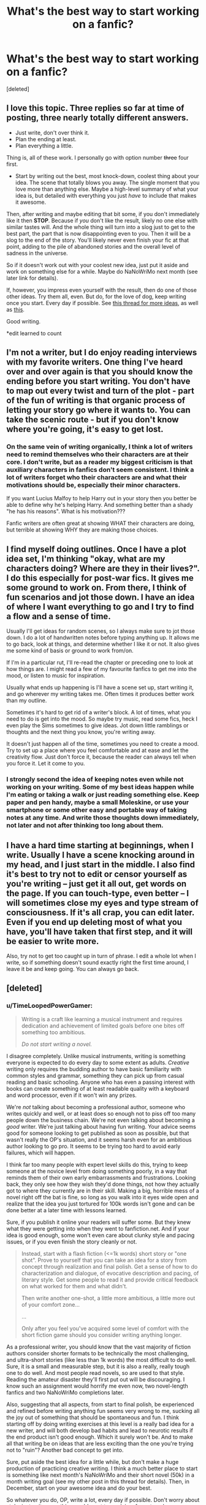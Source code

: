 #+TITLE: What's the best way to start working on a fanfic?

* What's the best way to start working on a fanfic?
:PROPERTIES:
:Score: 6
:DateUnix: 1382408171.0
:DateShort: 2013-Oct-22
:END:
[deleted]


** I love this topic. Three replies so far at time of posting, three nearly totally different answers.

- Just write, don't over think it.
- Plan the ending at least.
- Plan everything a little.

Thing is, all of these work. I personally go with option number +three+ four first.

- Start by writing out the best, most knock-down, coolest thing about your idea. The scene that totally blows you away. The single moment that you love more than anything else. Maybe a high-level summary of what your idea is, but detailed with everything you just /have/ to include that makes it awesome.

Then, after writing and maybe editing that bit some, if you don't immediately like it then *STOP*. Because if /you/ don't like the result, likely no one else with similar tastes will. And the whole thing will turn into a slog just to get to the best part, the part that is now disappointing even to you. Then it will be a slog to the end of the story. You'll likely never even finish your fic at that point, adding to the pile of abandoned stories and the overall level of sadness in the universe.

So if it doesn't work out with your coolest new idea, just put it aside and work on something else for a while. Maybe do NaNoWriMo next month (see later link for details).

If, however, you impress even yourself with the result, then do one of those other ideas. Try them all, even. But do, for the love of dog, keep writing once you start. Every day if possible. See [[http://www.reddit.com/r/HPfanfiction/comments/1oq4lq/writing_a_fanfiction/ccunurn][this thread for more ideas]], as well as [[http://www.reddit.com/r/HPfanfiction/comments/1nvj1y/ff_writers_how_do_you_like_to_write_your_fics/][this]].

Good writing.

*edit learned to count
:PROPERTIES:
:Author: TimeLoopedPowerGamer
:Score: 8
:DateUnix: 1382429106.0
:DateShort: 2013-Oct-22
:END:


** I'm not a writer, but I do enjoy reading interviews with my favorite writers. One thing I've heard over and over again is that you should know the ending before you start writing. You don't have to map out every twist and turn of the plot - part of the fun of writing is that organic process of letting your story go where it wants to. You can take the scenic route - but if you don't know where you're going, it's easy to get lost.
:PROPERTIES:
:Author: dahlesreb
:Score: 6
:DateUnix: 1382420629.0
:DateShort: 2013-Oct-22
:END:

*** On the same vein of writing organically, I think a lot of writers need to remind themselves who their characters are at their core. I don't write, but as a reader my biggest criticism is that auxiliary characters in fanfics don't seem consistent. I think a lot of writers forget who their characters are and what their motivations should be, especially their minor characters.

If you want Lucius Malfoy to help Harry out in your story then you better be able to define why he's helping Harry. And something better than a shady "he has his reasons". What is his motivation???

Fanfic writers are often great at showing WHAT their characters are doing, but terrible at showing WHY they are making those choices.
:PROPERTIES:
:Author: AuroraSinistra
:Score: 6
:DateUnix: 1382435626.0
:DateShort: 2013-Oct-22
:END:


** I find myself doing outlines. Once I have a plot idea set, I'm thinking "okay, what are my characters doing? Where are they in their lives?". I do this especially for post-war fics. It gives me some ground to work on. From there, I think of fun scenarios and jot those down. I have an idea of where I want everything to go and I try to find a flow and a sense of time.

Usually I'll get ideas for random scenes, so I always make sure to jot those down. I do a lot of handwritten notes before typing anything up. It allows me to go back, look at things, and determine whether I like it or not. It also gives me some kind of basis or ground to work from/on.

If I'm in a particular rut, I'll re-read the chapter or preceding one to look at how things are. I might read a few of my favourite fanfics to get me into the mood, or listen to music for inspiration.

Usually what ends up happening is I'll have a scene set up, start writing it, and go wherever my writing takes me. Often times it produces better work than my outline.

Sometimes it's hard to get rid of a writer's block. A lot of times, what you need to do is get into the mood. So maybe try music, read some fics, heck I even play the Sims sometimes to give ideas. Jot down little ramblings or thoughts and the next thing you know, you're writing away.

It doesn't just happen all of the time, sometimes you need to create a mood. Try to set up a place where you feel comfortable and at ease and let the creativity flow. Just don't force it, because the reader can always tell when you force it. Let it come to you.
:PROPERTIES:
:Author: Ayverie
:Score: 5
:DateUnix: 1382425434.0
:DateShort: 2013-Oct-22
:END:

*** I *strongly* second the idea of keeping notes even while not working on your writing. Some of my best ideas happen while I'm eating or taking a walk or just reading something else. Keep paper and pen handy, maybe a small Moleskine, or use your smartphone or some other easy and portable way of taking notes at any time. And write those thoughts down immediately, not later and not after thinking too long about them.
:PROPERTIES:
:Author: TimeLoopedPowerGamer
:Score: 5
:DateUnix: 1382429381.0
:DateShort: 2013-Oct-22
:END:


** I have a hard time starting at beginnings, when I write. Usually I have a scene knocking around in my head, and I just start in the middle. I also find it's best to try not to edit or censor yourself as you're writing -- just get it all out, get words on the page. If you can touch-type, even better -- I will sometimes close my eyes and type stream of consciousness. If it's all crap, you can edit later. Even if you end up deleting most of what you have, you'll have taken that first step, and it will be easier to write more.

Also, try not to get too caught up in turn of phrase. I edit a whole lot when I write, so if something doesn't sound exactly right the first time around, I leave it be and keep going. You can always go back.
:PROPERTIES:
:Author: pallas_athene
:Score: 3
:DateUnix: 1382415654.0
:DateShort: 2013-Oct-22
:END:


** [deleted]
:PROPERTIES:
:Score: 1
:DateUnix: 1382463660.0
:DateShort: 2013-Oct-22
:END:

*** u/TimeLoopedPowerGamer:
#+begin_quote
  Writing is a craft like learning a musical instrument and requires dedication and achievement of limited goals before one bites off something too ambitious.

  /Do not start writing a novel./
#+end_quote

I disagree completely. Unlike musical instruments, writing is something everyone is expected to do every day to some extent as adults. /Creative/ writing only requires the budding author to have basic familiarity with common styles and grammar, something they can pick up from casual reading and basic schooling. Anyone who has even a passing interest with books can create something of at least readable quality with a keyboard and word processor, even if it won't win any prizes.

We're /not/ talking about becoming a professional author, someone who writes quickly and well, or at least does so enough not to piss off too many people down the business chain. We're not even talking about becoming a /good/ writer. We're just talking about having fun writing. Your advice seems good for someone looking to get published as soon as possible, but that wasn't really the OP's situation, and it seems harsh even for an ambitious author looking to go pro. It seems to be trying too hard to avoid early failures, which will happen.

I think far too many people with expert level skills do this, trying to keep someone at the novice level from doing something poorly, in a way that reminds them of their own early embarrassments and frustrations. Looking back, they only see how they wish they'd done things, not how they actually got to where they currently are in their skill. Making a big, horrible mess of a novel right off the bat is fine, so long as you walk into it eyes wide open and realize that the idea you just tortured for 100k words isn't gone and can be done better at a later time with lessons learned.

Sure, if you publish it online your readers will suffer some. But they knew what they were getting into when they went to fanfiction.net. And if your idea is good enough, some won't even care about clunky style and pacing issues, or if you even finish the story cleanly or not.

#+begin_quote
  Instead, start with a flash fiction (<=1k words) short story or "one shot". Prove to yourself that you can take an idea for a story from concept through realization and final polish. Get a sense of how to do characterization and dialogue, of evocative description and pacing, of literary style. Get some people to read it and provide critical feedback on what worked for them and what didn't.

  Then write another one-shot, a little more ambitious, a little more out of your comfort zone...

  ...

  Only after you feel you've acquired some level of comfort with the short fiction game should you consider writing anything longer.
#+end_quote

As a professional writer, you should know that the vast majority of fiction authors consider shorter formats to be technically the most challenging, and ultra-short stories (like less than 1k words) the most difficult to do well. Sure, it is a small and measurable step, but it is also a really, really tough one to do well. And most people read novels, so are used to that style. Reading the amateur disaster they'll first put out will be discouraging. I know such an assignment would horrify me even now, two novel-length fanfics and two NaNoWriMo completions later.

Also, suggesting that all aspects, from start to final polish, be experienced and refined before writing anything fun seems very wrong to me, sucking all the joy out of something that should be spontaneous and fun. I think starting off by doing writing exercises at this level is a really bad idea for a new writer, and will both develop bad habits and lead to neurotic results if the end product isn't good enough. Which it surely won't be. And to make all that writing be on ideas that are less exciting than the one you're trying not to "ruin"? Another bad concept to get into.

Sure, put aside the best idea for a little while, but don't make a huge production of practicing creative writing. I think a much better place to start is something like next month's NaNoWriMo and their short novel (50k) in a month writing goal (see my other post in this thread for details). Then, in December, start on your awesome idea and do your best.

So whatever you do, OP, write a lot, every day if possible. Don't worry about style, just write something you'd want to read, in a format you're comfortable with. Get feedback, but realize that a lot of people will have opinions that are just plain wrong -- maybe for you, maybe period. So do what looks good to you and take all criticism (and praise) with a huge grain of salt. Including my own posts here.

*edit for format
:PROPERTIES:
:Author: TimeLoopedPowerGamer
:Score: 2
:DateUnix: 1382493362.0
:DateShort: 2013-Oct-23
:END:

**** [deleted]
:PROPERTIES:
:Score: 2
:DateUnix: 1382538142.0
:DateShort: 2013-Oct-23
:END:

***** Telling someone to not start off by trying to write a novel because it will be inevitably bad is what I considered horrible advice. Suggesting that one not attempt larger projects until smaller, peer reviewed works were up to some quality standard smacks of the worst kind of elitism.

#+begin_quote
  Too many fanfiction writers never finish anything, taking on this or that, starting a story and then abandoning it just as fast for the next shiny plot idea. I suppose I am guilty of wishing to advise the OP (or anyone else reading) on how to go about starting to write good fanfiction, as opposed to forgettable, barely edited, "three chapters and... I'm done" story starts, which is where "just write and don't think about it" advice tends to wind up.
#+end_quote

Directing someone to prove themselves first on shorter works, even if only to themselves, is an extremely reductionist learning technique. While this might in fact work best for some people, presenting that approach as an imperative, a required step to avoid the embarrassing mistakes of other fanfic authors (who should apparently be held in poor regard), is not a positive way to approach the subject of learning creative writing.

You seem most offended by poorly done fanfic being publicly presented. I think the casual audience can decide what free fiction they want to spend their time with. More skilled writers attempting to be public gatekeepers to the craft is a huge detriment to the culture, discourages less experienced writers, and should be avoided at all costs.

#+begin_quote
  [[/u/TimeLoopedPowerGamer]] seems to be of the notion that one cannot have fun writing short fanfiction. This is patently untrue.
#+end_quote

Clearly this is a straw man. I am suggesting that good short fiction is harder to do than other projects, not that it is less fun. Forcing oneself to do so, however, certainly would be.

Writing short fanfic scenes based on existing material is obviously easier than creating new worlds, settings, and characters in a few words, something I was /not/ considering in my initial analysis. It is still being unnecessarily conservative and restrictive, however, to tell someone that they should constrain their writing projects to shorter works until they are skilled enough not to make a mess of things.

If a writer doesn't understand why people think their growing body of work sucks and they want to find out how to get better, then this is all good advice.

Saying you shouldn't work on that one thing that inspires you, no matter the length of the story you want to tell or your current skill level, all because you might ruin it, is poisonous to creativity and drives people away.
:PROPERTIES:
:Author: TimeLoopedPowerGamer
:Score: 1
:DateUnix: 1382579296.0
:DateShort: 2013-Oct-24
:END:

****** [deleted]
:PROPERTIES:
:Score: 1
:DateUnix: 1382582969.0
:DateShort: 2013-Oct-24
:END:

******* u/OutOfNiceUsernames:
#+begin_quote
  had thought that I had something to offer to up-and-coming authors in the community. Congratulations: I am disabused thoroughly of this notion and will offer no subsequent advice to anyone in this or any other thread.
#+end_quote

** 
   :PROPERTIES:
   :CUSTOM_ID: section
   :END:

#+begin_quote
  Again, bully for you. I am done with this thread and, frankly, done with [[/r/Hpfanfiction]][1] writ large. Goodbye to this subreddit. (And people wonder why fanfiction has the reputation it does...)
#+end_quote

Were you /looking/ for a reason to feel offended? The guy offered his perspective and --- however good or bad it may be --- that's partly what this thread was intended for.

Counter him and people may support /your/ stance on the matter (as it seems to happen in this case) but what's the point of getting demonstratively offended by the whole community?

#+begin_quote
  I am done with this thread and, frankly, done with [[/r/Hpfanfiction]] writ large. Goodbye to this subreddit.
#+end_quote

Well, try not to get lost then. :shrug:
:PROPERTIES:
:Author: OutOfNiceUsernames
:Score: 1
:DateUnix: 1382613906.0
:DateShort: 2013-Oct-24
:END:


** I won't claim this is the only way, but:

- Write the bits you really enjoy in loving detail
- Write just enough connective material to make the important scenes make sense. (If you can drop a connective hunk, do it. But if your scene /starts/ with a paragraph of flashback, you've cut too much.)
- Don't worry too much about beautiful prose. Worry about clearly conveying the story. Once you have that down, you can worry about the other.
- Post in a way that gets you early and often feedback
:PROPERTIES:
:Author: dspeyer
:Score: 1
:DateUnix: 1382936719.0
:DateShort: 2013-Oct-28
:END:
